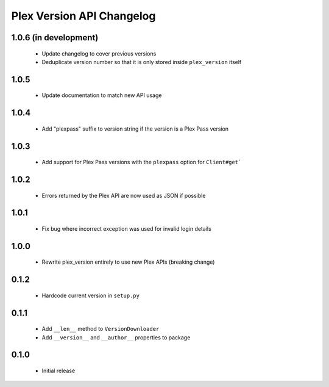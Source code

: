 Plex Version API Changelog
==========================

1.0.6 (in development)
----------------------
 - Update changelog to cover previous versions
 - Deduplicate version number so that it is only stored inside ``plex_version`` itself

1.0.5
-----
 - Update documentation to match new API usage

1.0.4
-----
 - Add "plexpass" suffix to version string if the version is a Plex Pass version

1.0.3
-----
 - Add support for Plex Pass versions with the ``plexpass`` option for ``Client#get```

1.0.2
-----
 - Errors returned by the Plex API are now used as JSON if possible

1.0.1
-----
 - Fix bug where incorrect exception was used for invalid login details

1.0.0
-----
 - Rewrite plex_version entirely to use new Plex APIs (breaking change)

0.1.2
-----
 - Hardcode current version in ``setup.py``

0.1.1
-----
 - Add ``__len__`` method to ``VersionDownloader``
 - Add ``__version__`` and ``__author__`` properties to package

0.1.0
-----
 - Initial release
